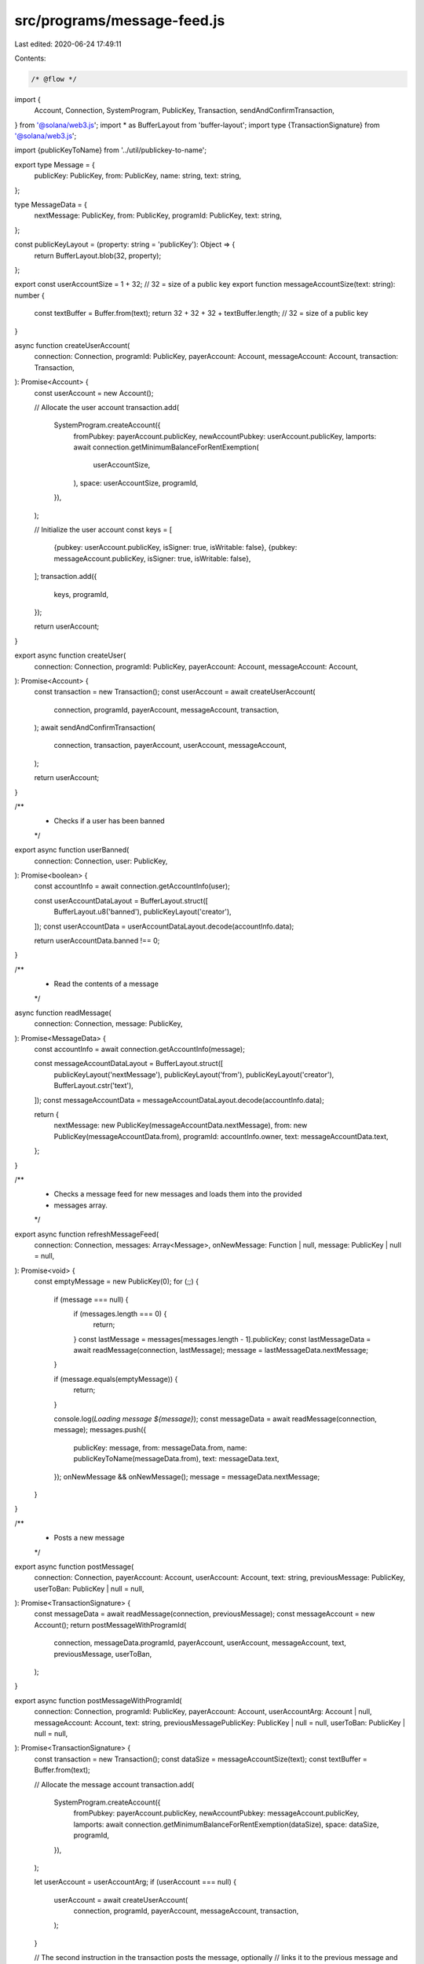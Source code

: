 src/programs/message-feed.js
============================

Last edited: 2020-06-24 17:49:11

Contents:

.. code-block:: js

    /* @flow */
import {
  Account,
  Connection,
  SystemProgram,
  PublicKey,
  Transaction,
  sendAndConfirmTransaction,
} from '@solana/web3.js';
import * as BufferLayout from 'buffer-layout';
import type {TransactionSignature} from '@solana/web3.js';

import {publicKeyToName} from '../util/publickey-to-name';

export type Message = {
  publicKey: PublicKey,
  from: PublicKey,
  name: string,
  text: string,
};

type MessageData = {
  nextMessage: PublicKey,
  from: PublicKey,
  programId: PublicKey,
  text: string,
};

const publicKeyLayout = (property: string = 'publicKey'): Object => {
  return BufferLayout.blob(32, property);
};

export const userAccountSize = 1 + 32; // 32 = size of a public key
export function messageAccountSize(text: string): number {
  const textBuffer = Buffer.from(text);
  return 32 + 32 + 32 + textBuffer.length; // 32 = size of a public key
}

async function createUserAccount(
  connection: Connection,
  programId: PublicKey,
  payerAccount: Account,
  messageAccount: Account,
  transaction: Transaction,
): Promise<Account> {
  const userAccount = new Account();

  // Allocate the user account
  transaction.add(
    SystemProgram.createAccount({
      fromPubkey: payerAccount.publicKey,
      newAccountPubkey: userAccount.publicKey,
      lamports: await connection.getMinimumBalanceForRentExemption(
        userAccountSize,
      ),
      space: userAccountSize,
      programId,
    }),
  );

  // Initialize the user account
  const keys = [
    {pubkey: userAccount.publicKey, isSigner: true, isWritable: false},
    {pubkey: messageAccount.publicKey, isSigner: true, isWritable: false},
  ];
  transaction.add({
    keys,
    programId,
  });

  return userAccount;
}

export async function createUser(
  connection: Connection,
  programId: PublicKey,
  payerAccount: Account,
  messageAccount: Account,
): Promise<Account> {
  const transaction = new Transaction();
  const userAccount = await createUserAccount(
    connection,
    programId,
    payerAccount,
    messageAccount,
    transaction,
  );
  await sendAndConfirmTransaction(
    connection,
    transaction,
    payerAccount,
    userAccount,
    messageAccount,
  );

  return userAccount;
}

/**
 * Checks if a user has been banned
 */
export async function userBanned(
  connection: Connection,
  user: PublicKey,
): Promise<boolean> {
  const accountInfo = await connection.getAccountInfo(user);

  const userAccountDataLayout = BufferLayout.struct([
    BufferLayout.u8('banned'),
    publicKeyLayout('creator'),
  ]);
  const userAccountData = userAccountDataLayout.decode(accountInfo.data);

  return userAccountData.banned !== 0;
}

/**
 * Read the contents of a message
 */
async function readMessage(
  connection: Connection,
  message: PublicKey,
): Promise<MessageData> {
  const accountInfo = await connection.getAccountInfo(message);

  const messageAccountDataLayout = BufferLayout.struct([
    publicKeyLayout('nextMessage'),
    publicKeyLayout('from'),
    publicKeyLayout('creator'),
    BufferLayout.cstr('text'),
  ]);
  const messageAccountData = messageAccountDataLayout.decode(accountInfo.data);

  return {
    nextMessage: new PublicKey(messageAccountData.nextMessage),
    from: new PublicKey(messageAccountData.from),
    programId: accountInfo.owner,
    text: messageAccountData.text,
  };
}

/**
 * Checks a message feed for new messages and loads them into the provided
 * messages array.
 */
export async function refreshMessageFeed(
  connection: Connection,
  messages: Array<Message>,
  onNewMessage: Function | null,
  message: PublicKey | null = null,
): Promise<void> {
  const emptyMessage = new PublicKey(0);
  for (;;) {
    if (message === null) {
      if (messages.length === 0) {
        return;
      }
      const lastMessage = messages[messages.length - 1].publicKey;
      const lastMessageData = await readMessage(connection, lastMessage);
      message = lastMessageData.nextMessage;
    }

    if (message.equals(emptyMessage)) {
      return;
    }

    console.log(`Loading message ${message}`);
    const messageData = await readMessage(connection, message);
    messages.push({
      publicKey: message,
      from: messageData.from,
      name: publicKeyToName(messageData.from),
      text: messageData.text,
    });
    onNewMessage && onNewMessage();
    message = messageData.nextMessage;
  }
}

/**
 * Posts a new message
 */
export async function postMessage(
  connection: Connection,
  payerAccount: Account,
  userAccount: Account,
  text: string,
  previousMessage: PublicKey,
  userToBan: PublicKey | null = null,
): Promise<TransactionSignature> {
  const messageData = await readMessage(connection, previousMessage);
  const messageAccount = new Account();
  return postMessageWithProgramId(
    connection,
    messageData.programId,
    payerAccount,
    userAccount,
    messageAccount,
    text,
    previousMessage,
    userToBan,
  );
}

export async function postMessageWithProgramId(
  connection: Connection,
  programId: PublicKey,
  payerAccount: Account,
  userAccountArg: Account | null,
  messageAccount: Account,
  text: string,
  previousMessagePublicKey: PublicKey | null = null,
  userToBan: PublicKey | null = null,
): Promise<TransactionSignature> {
  const transaction = new Transaction();
  const dataSize = messageAccountSize(text);
  const textBuffer = Buffer.from(text);

  // Allocate the message account
  transaction.add(
    SystemProgram.createAccount({
      fromPubkey: payerAccount.publicKey,
      newAccountPubkey: messageAccount.publicKey,
      lamports: await connection.getMinimumBalanceForRentExemption(dataSize),
      space: dataSize,
      programId,
    }),
  );

  let userAccount = userAccountArg;
  if (userAccount === null) {
    userAccount = await createUserAccount(
      connection,
      programId,
      payerAccount,
      messageAccount,
      transaction,
    );
  }

  // The second instruction in the transaction posts the message, optionally
  // links it to the previous message and optionally bans another user
  const keys = [
    {pubkey: userAccount.publicKey, isSigner: true, isWritable: false},
    {pubkey: messageAccount.publicKey, isSigner: true, isWritable: false},
  ];
  if (previousMessagePublicKey) {
    keys.push({
      pubkey: previousMessagePublicKey,
      isSigner: false,
      isWritable: true,
    });

    if (userToBan) {
      keys.push({pubkey: userToBan, isSigner: false, isWritable: true});
    }
  }
  transaction.add({
    keys,
    programId,
    data: textBuffer,
  });
  return await sendAndConfirmTransaction(
    connection,
    transaction,
    payerAccount,
    userAccount,
    messageAccount,
  );
}


